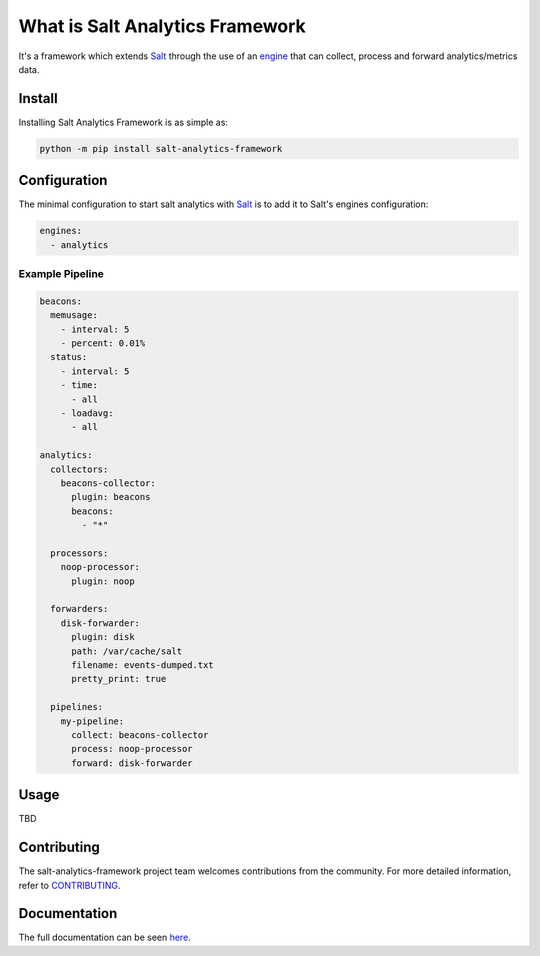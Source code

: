 ..
   include-starts-here

================================
What is Salt Analytics Framework
================================

It's a framework which extends `Salt`_ through the use of an `engine`_ that can collect,
process and forward analytics/metrics data.


Install
=======

Installing Salt Analytics Framework is as simple as:

.. code-block:: bash

   python -m pip install salt-analytics-framework


Configuration
=============

The minimal configuration to start salt analytics with `Salt`_ is to add it to Salt's engines
configuration:

.. code-block:: yaml

   engines:
     - analytics


Example Pipeline
----------------

.. code-block:: yaml

   beacons:
     memusage:
       - interval: 5
       - percent: 0.01%
     status:
       - interval: 5
       - time:
         - all
       - loadavg:
         - all

   analytics:
     collectors:
       beacons-collector:
         plugin: beacons
         beacons:
           - "*"

     processors:
       noop-processor:
         plugin: noop

     forwarders:
       disk-forwarder:
         plugin: disk
         path: /var/cache/salt
         filename: events-dumped.txt
         pretty_print: true

     pipelines:
       my-pipeline:
         collect: beacons-collector
         process: noop-processor
         forward: disk-forwarder


Usage
=====

TBD

Contributing
============

The salt-analytics-framework project team welcomes contributions from the community.
For more detailed information, refer to `CONTRIBUTING`_.

.. _salt: https://github.com/saltstack/salt
.. _engine: https://docs.saltproject.io/en/latest/topics/engines/index.html
.. _CONTRIBUTING: https://github.com/saltstack/salt-analytics-framework/blob/main/CONTRIBUTING.md

..
   include-ends-here

Documentation
=============

The full documentation can be seen `here <https://salt-analytics-framework.readthedocs.io>`_.
